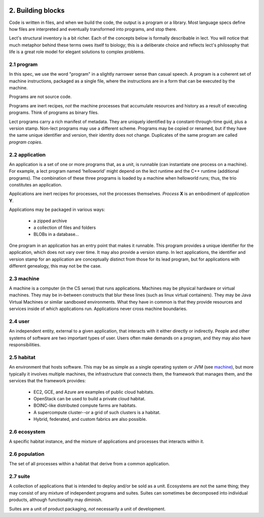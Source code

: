 .. image:: ../images/lect-logo-tight-77x128.png
   :align: right

2. Building blocks
==================
Code is written in files, and when we build the code, the output is a
program or a library. Most language specs define how files are interpreted
and eventually transformed into programs, and stop there.

Lect's structural inventory is a bit richer. Each of the concepts below
is formally describable in lect. You will notice that much metaphor behind
these terms owes itself to biology; this is a deliberate choice and reflects
lect's philosophy that life is a great role model for elegant solutions
to complex problems.

.. _`program`:

2.1 program
-----------
In this spec, we use the word "program" in a slightly narrower sense than casual
speech. A program is a coherent set of machine instructions, packaged as a single file,
where the instructions are in a form that can be executed by the machine.

Programs are not source code.

Programs are inert recipes, *not* the machine processes that accumulate resources
and history as a result of executing programs. Think of programs
as binary files.

Lect programs carry a rich manifest of metadata. They are uniquely identified by
a constant-through-time guid, plus a version stamp. Non-lect programs may use a
different scheme. Programs may be copied or renamed, but
if they have the same unique identifier and version, their identity does not change. Duplicates
of the same program are called *program copies*.

.. _`application`:

2.2 application
---------------
An application is a set of one or more programs that, as a unit, is runnable (can instantiate
one process on a machine). For example, a lect program named 'helloworld'
might depend on the lect runtime and the C++ runtime (additional
programs). The combination of these three programs is loaded by a machine
when helloworld runs; thus, the trio constitutes an application.

Applications are inert recipes for processes, not the processes themselves.
*Process* **X** is an embodiment of *application* **Y**.

Applications may be packaged in various ways:

  * a zipped archive
  * a collection of files and folders
  * BLOBs in a database...

One program in an application has an entry point that makes it runnable. This
program provides a unique identifier for the application, which does not vary
over time. It may also provide a version stamp. In lect applications, the
identifier and version stamp for an application are conceptually distinct from
those for its lead program, but for applications with different genealogy,
this may not be the case.

.. _`machine`:

2.3 machine
------------
A machine is a computer (in the CS sense) that runs applications. Machines may be physical hardware or virtual
machines. They may be in-between constructs that blur these lines (such as
linux virtual containers). They may be Java Virtual Machines or similar sandboxed
environments. What they have in common is that they provide resources and
services inside of which applications run. Applications never cross machine boundaries.

.. _`user`:

2.4 user
------------
An independent entity, external to a given application, that interacts
with it either directly or indirectly. People and other systems of
software are two important types of user. 
Users often make demands on a program, and they may also have
responsibilities.

.. _`habitat`:

2.5 habitat
------------
An environment that hosts software. This may be as simple as a single operating
system or JVM (see `machine`_), but more typically it involves multiple machines, the
infrastructure that connects them, the framework that manages them, and
the services that the framework provides:

  * EC2, GCE, and Azure are examples of public cloud habitats.
  * OpenStack can be used to build a private cloud habitat.
  * BOINC-like distributed compute farms are habitats.
  * A supercompute cluster--or a grid of such clusters is a habitat.
  * Hybrid, federated, and custom fabrics are also possible.

.. _`ecosystem`:

2.6 ecosystem
--------------
A specific habitat instance, and the mixture of applications and processes that
interacts within it.

.. _`population`:

2.6 population
--------------
The set of all processes within a habitat that derive from a common application.

.. _`suite`:

2.7 suite
---------
A collection of applications that is intended to deploy and/or be sold as a unit. Ecosystems
are not the same thing; they may consist of any mixture of independent programs and
suites. Suites can sometimes be decomposed into individual products, although functionality
may diminish.

Suites are a unit of product packaging, *not* necessarily a unit of development.


